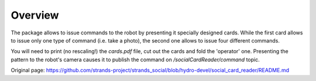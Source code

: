 Overview
~~~~~~~~

The package allows to issue commands to the robot by presenting it
specially designed cards. While the first card allows to issue only one
type of command (i.e. take a photo), the second one allows to issue four
different commands.

You will need to print (no rescaling!) the *cards.pdf* file, cut out the
cards and fold the 'operator' one. Presenting the pattern to the robot's
camera causes it to publish the command on */socialCardReader/command*
topic.


Original page: https://github.com/strands-project/strands_social/blob/hydro-devel/social_card_reader/README.md